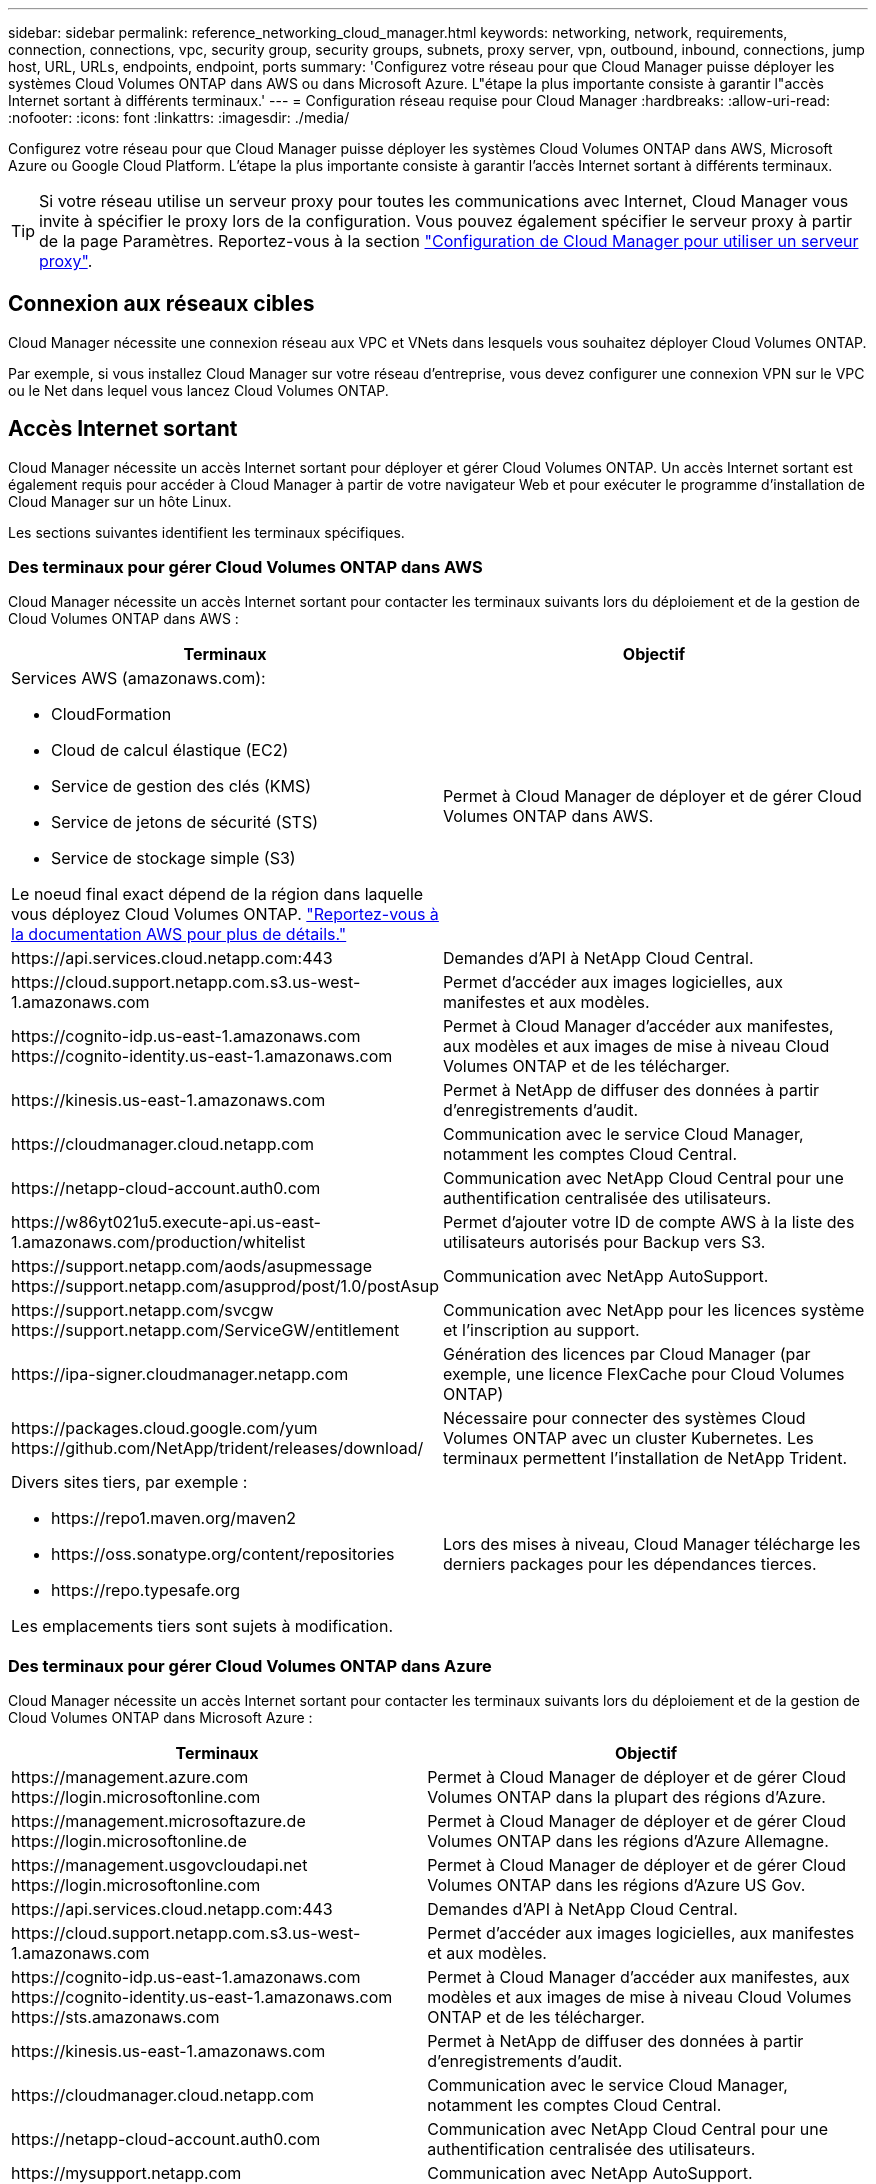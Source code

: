 ---
sidebar: sidebar 
permalink: reference_networking_cloud_manager.html 
keywords: networking, network, requirements, connection, connections, vpc, security group, security groups, subnets, proxy server, vpn, outbound, inbound, connections, jump host, URL, URLs, endpoints, endpoint, ports 
summary: 'Configurez votre réseau pour que Cloud Manager puisse déployer les systèmes Cloud Volumes ONTAP dans AWS ou dans Microsoft Azure. L"étape la plus importante consiste à garantir l"accès Internet sortant à différents terminaux.' 
---
= Configuration réseau requise pour Cloud Manager
:hardbreaks:
:allow-uri-read: 
:nofooter: 
:icons: font
:linkattrs: 
:imagesdir: ./media/


[role="lead"]
Configurez votre réseau pour que Cloud Manager puisse déployer les systèmes Cloud Volumes ONTAP dans AWS, Microsoft Azure ou Google Cloud Platform. L'étape la plus importante consiste à garantir l'accès Internet sortant à différents terminaux.


TIP: Si votre réseau utilise un serveur proxy pour toutes les communications avec Internet, Cloud Manager vous invite à spécifier le proxy lors de la configuration. Vous pouvez également spécifier le serveur proxy à partir de la page Paramètres. Reportez-vous à la section link:task_configuring_proxy.html["Configuration de Cloud Manager pour utiliser un serveur proxy"].



== Connexion aux réseaux cibles

Cloud Manager nécessite une connexion réseau aux VPC et VNets dans lesquels vous souhaitez déployer Cloud Volumes ONTAP.

Par exemple, si vous installez Cloud Manager sur votre réseau d'entreprise, vous devez configurer une connexion VPN sur le VPC ou le Net dans lequel vous lancez Cloud Volumes ONTAP.



== Accès Internet sortant

Cloud Manager nécessite un accès Internet sortant pour déployer et gérer Cloud Volumes ONTAP. Un accès Internet sortant est également requis pour accéder à Cloud Manager à partir de votre navigateur Web et pour exécuter le programme d'installation de Cloud Manager sur un hôte Linux.

Les sections suivantes identifient les terminaux spécifiques.



=== Des terminaux pour gérer Cloud Volumes ONTAP dans AWS

Cloud Manager nécessite un accès Internet sortant pour contacter les terminaux suivants lors du déploiement et de la gestion de Cloud Volumes ONTAP dans AWS :

[cols="43,57"]
|===
| Terminaux | Objectif 


 a| 
Services AWS (amazonaws.com):

* CloudFormation
* Cloud de calcul élastique (EC2)
* Service de gestion des clés (KMS)
* Service de jetons de sécurité (STS)
* Service de stockage simple (S3)


Le noeud final exact dépend de la région dans laquelle vous déployez Cloud Volumes ONTAP. https://docs.aws.amazon.com/general/latest/gr/rande.html["Reportez-vous à la documentation AWS pour plus de détails."^]
| Permet à Cloud Manager de déployer et de gérer Cloud Volumes ONTAP dans AWS. 


| \https://api.services.cloud.netapp.com:443 | Demandes d'API à NetApp Cloud Central. 


| \https://cloud.support.netapp.com.s3.us-west-1.amazonaws.com | Permet d'accéder aux images logicielles, aux manifestes et aux modèles. 


| \https://cognito-idp.us-east-1.amazonaws.com \https://cognito-identity.us-east-1.amazonaws.com | Permet à Cloud Manager d'accéder aux manifestes, aux modèles et aux images de mise à niveau Cloud Volumes ONTAP et de les télécharger. 


| \https://kinesis.us-east-1.amazonaws.com | Permet à NetApp de diffuser des données à partir d'enregistrements d'audit. 


| \https://cloudmanager.cloud.netapp.com | Communication avec le service Cloud Manager, notamment les comptes Cloud Central. 


| \https://netapp-cloud-account.auth0.com | Communication avec NetApp Cloud Central pour une authentification centralisée des utilisateurs. 


| \https://w86yt021u5.execute-api.us-east-1.amazonaws.com/production/whitelist | Permet d'ajouter votre ID de compte AWS à la liste des utilisateurs autorisés pour Backup vers S3. 


| \https://support.netapp.com/aods/asupmessage \https://support.netapp.com/asupprod/post/1.0/postAsup | Communication avec NetApp AutoSupport. 


| \https://support.netapp.com/svcgw \https://support.netapp.com/ServiceGW/entitlement | Communication avec NetApp pour les licences système et l'inscription au support. 


| \https://ipa-signer.cloudmanager.netapp.com | Génération des licences par Cloud Manager (par exemple, une licence FlexCache pour Cloud Volumes ONTAP) 


| \https://packages.cloud.google.com/yum \https://github.com/NetApp/trident/releases/download/ | Nécessaire pour connecter des systèmes Cloud Volumes ONTAP avec un cluster Kubernetes. Les terminaux permettent l'installation de NetApp Trident. 


 a| 
Divers sites tiers, par exemple :

* \https://repo1.maven.org/maven2
* \https://oss.sonatype.org/content/repositories
* \https://repo.typesafe.org


Les emplacements tiers sont sujets à modification.
| Lors des mises à niveau, Cloud Manager télécharge les derniers packages pour les dépendances tierces. 
|===


=== Des terminaux pour gérer Cloud Volumes ONTAP dans Azure

Cloud Manager nécessite un accès Internet sortant pour contacter les terminaux suivants lors du déploiement et de la gestion de Cloud Volumes ONTAP dans Microsoft Azure :

[cols="43,57"]
|===
| Terminaux | Objectif 


| \https://management.azure.com \https://login.microsoftonline.com | Permet à Cloud Manager de déployer et de gérer Cloud Volumes ONTAP dans la plupart des régions d'Azure. 


| \https://management.microsoftazure.de \https://login.microsoftonline.de | Permet à Cloud Manager de déployer et de gérer Cloud Volumes ONTAP dans les régions d'Azure Allemagne. 


| \https://management.usgovcloudapi.net \https://login.microsoftonline.com | Permet à Cloud Manager de déployer et de gérer Cloud Volumes ONTAP dans les régions d'Azure US Gov. 


| \https://api.services.cloud.netapp.com:443 | Demandes d'API à NetApp Cloud Central. 


| \https://cloud.support.netapp.com.s3.us-west-1.amazonaws.com | Permet d'accéder aux images logicielles, aux manifestes et aux modèles. 


| \https://cognito-idp.us-east-1.amazonaws.com \https://cognito-identity.us-east-1.amazonaws.com \https://sts.amazonaws.com | Permet à Cloud Manager d'accéder aux manifestes, aux modèles et aux images de mise à niveau Cloud Volumes ONTAP et de les télécharger. 


| \https://kinesis.us-east-1.amazonaws.com | Permet à NetApp de diffuser des données à partir d'enregistrements d'audit. 


| \https://cloudmanager.cloud.netapp.com | Communication avec le service Cloud Manager, notamment les comptes Cloud Central. 


| \https://netapp-cloud-account.auth0.com | Communication avec NetApp Cloud Central pour une authentification centralisée des utilisateurs. 


| \https://mysupport.netapp.com | Communication avec NetApp AutoSupport. 


| \https://support.netapp.com/svcgw \https://support.netapp.com/ServiceGW/entitlement | Communication avec NetApp pour les licences système et l'inscription au support. 


| \https://ipa-signer.cloudmanager.netapp.com | Génération des licences par Cloud Manager (par exemple, une licence FlexCache pour Cloud Volumes ONTAP) 


| \https://packages.cloud.google.com/yum \https://github.com/NetApp/trident/releases/download/ | Nécessaire pour connecter des systèmes Cloud Volumes ONTAP avec un cluster Kubernetes. Les terminaux permettent l'installation de NetApp Trident. 


 a| 
Divers sites tiers, par exemple :

* \https://repo1.maven.org/maven2
* \https://oss.sonatype.org/content/repositories
* \https://repo.typesafe.org


Les emplacements tiers sont sujets à modification.
| Lors des mises à niveau, Cloud Manager télécharge les derniers packages pour les dépendances tierces. 
|===


=== Des terminaux pour gérer Cloud Volumes ONTAP dans GCP

Cloud Manager requiert un accès Internet sortant pour contacter les terminaux suivants lors du déploiement et de la gestion de Cloud Volumes ONTAP dans GCP :

[cols="43,57"]
|===
| Terminaux | Objectif 


| \https://www.googleapis.com | Cet outil permet à Cloud Manager d'contacter les API Google pour le déploiement et la gestion de Cloud Volumes ONTAP dans GCP. 


| \https://api.services.cloud.netapp.com:443 | Demandes d'API à NetApp Cloud Central. 


| \https://cloud.support.netapp.com.s3.us-west-1.amazonaws.com | Permet d'accéder aux images logicielles, aux manifestes et aux modèles. 


| \https://cognito-idp.us-east-1.amazonaws.com \https://cognito-identity.us-east-1.amazonaws.com \https://sts.amazonaws.com | Permet à Cloud Manager d'accéder aux manifestes, aux modèles et aux images de mise à niveau Cloud Volumes ONTAP et de les télécharger. 


| \https://kinesis.us-east-1.amazonaws.com | Permet à NetApp de diffuser des données à partir d'enregistrements d'audit. 


| \https://cloudmanager.cloud.netapp.com | Communication avec le service Cloud Manager, notamment les comptes Cloud Central. 


| \https://netapp-cloud-account.auth0.com | Communication avec NetApp Cloud Central pour une authentification centralisée des utilisateurs. 


| \https://mysupport.netapp.com | Communication avec NetApp AutoSupport. 


| \https://support.netapp.com/svcgw \https://support.netapp.com/ServiceGW/entitlement | Communication avec NetApp pour les licences système et l'inscription au support. 


| \https://ipa-signer.cloudmanager.netapp.com | Génération des licences par Cloud Manager (par exemple, une licence FlexCache pour Cloud Volumes ONTAP) 


| \https://packages.cloud.google.com/yum \https://github.com/NetApp/trident/releases/download/ | Nécessaire pour connecter des systèmes Cloud Volumes ONTAP avec un cluster Kubernetes. Les terminaux permettent l'installation de NetApp Trident. 


 a| 
Divers sites tiers, par exemple :

* \https://repo1.maven.org/maven2
* \https://oss.sonatype.org/content/repositories
* \https://repo.typesafe.org


Les emplacements tiers sont sujets à modification.
| Lors des mises à niveau, Cloud Manager télécharge les derniers packages pour les dépendances tierces. 
|===


=== Terminaux accessibles à partir de votre navigateur Web

Les utilisateurs doivent accéder à Cloud Manager à partir d'un navigateur Web. La machine exécutant le navigateur Web doit disposer de connexions aux terminaux suivants :

[cols="43,57"]
|===
| Terminaux | Objectif 


| L'hôte Cloud Manager  a| 
Vous devez entrer l'adresse IP de l'hôte depuis un navigateur Web pour charger la console Cloud Manager.

En fonction de votre connectivité avec votre fournisseur de cloud, vous pouvez utiliser l'IP privée ou une adresse IP publique attribuée à l'hôte :

* Une adresse IP privée fonctionne si vous disposez d'un VPN et d'un accès direct à votre réseau virtuel
* Un IP public fonctionne dans tous les scénarios de mise en réseau


Dans tous les cas, vous devez sécuriser l'accès au réseau en vous assurant que les règles du groupe de sécurité autorisent l'accès à partir des adresses IP ou des sous-réseaux autorisés uniquement.



| \https://auth0.com \https://cdn.auth0.com \https://netapp-cloud-account.auth0.com \https://services.cloud.netapp.com | Votre navigateur Web se connecte à ces terminaux pour une authentification centralisée des utilisateurs via NetApp Cloud Central. 


| \https://widget.intercom.io | Vous bénéficiez d'un chat en ligne pour discuter avec des experts du cloud NetApp. 
|===


=== Terminaux pour installer Cloud Manager sur un hôte Linux

Le programme d'installation de Cloud Manager doit accéder aux URL suivantes pendant le processus d'installation :

* \http://dev.mysql.com/get/mysql-community-release-el7-5.noarch.rpm
* \https://dl.fedoraproject.org/pub/epel/epel-release-latest-7.noarch.rpm
* \https://s3.amazonaws.com/aws-cli/awscli-bundle.zip




== Ports et groupes de sécurité

* Si vous déployez Cloud Manager à partir de Cloud Central ou des images du marché, reportez-vous aux documents suivants :
+
** link:reference_security_groups.html#rules-for-cloud-manager["Règles de groupe de sécurité pour Cloud Manager dans AWS"]
** link:reference_security_groups_azure.html#rules-for-cloud-manager["Règles de groupe de sécurité pour Cloud Manager in Azure"]
** link:reference_firewall_rules_gcp.html#rules-for-cloud-manager["Règles de pare-feu pour Cloud Manager dans GCP"]


* Si vous installez Cloud Manager sur un hôte Linux existant, reportez-vous à la section link:reference_cloud_mgr_reqs.html["Conditions de l'hôte Cloud Manager"].


